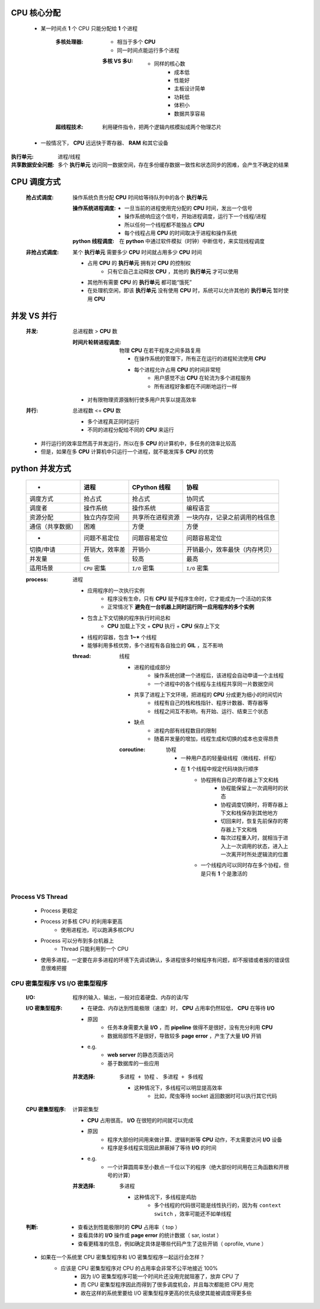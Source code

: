 CPU 核心分配
=============
    - 某一时间点 **1** 个 CPU 只能分配给 **1** 个进程

        :多核处理器:
            - 相当于多个 **CPU**
            - 同一时间点能运行多个进程
            
            :多核 VS 多U:
                - 同样的核心数
                    - 成本低
                    - 性能好
                    - 主板设计简单
                    - 功耗低
                    - 体积小
                    - 数据共享容易
        :超线程技术: 利用硬件指令，把两个逻辑内核模拟成两个物理芯片

    - 一般情况下， **CPU** 远远快于寄存器、 **RAM** 和其它设备


:执行单元: 进程/线程
:共享数据安全问题: 多个 **执行单元** 访问同一数据空间，存在多份缓存数据一致性和状态同步的困难，会产生不确定的结果


CPU 调度方式
==============
    :抢占式调度: 操作系统负责分配 **CPU** 时间给等待队列中的各个 **执行单元**

        :操作系统进程调度:
            - 一旦当前的进程使用完分配的 **CPU** 时间，发出一个信号
            - 操作系统响应这个信号，开始进程调度，运行下一个线程/进程
            - 所以任何一个线程都不能独占 **CPU**
            - 每个线程占用 **CPU** 的时间取决于进程和操作系统
        :**python** 线程调度: 在 **python** 中通过软件模拟（时钟）中断信号，来实现线程调度

    :非抢占式调度: 某个 **执行单元** 需要多少 **CPU** 时间就占用多少 **CPU** 时间

        - 占用 **CPU** 的 **执行单元** 拥有对 **CPU** 的控制权
            - 只有它自己主动释放 **CPU** ，其他的 **执行单元** 才可以使用
        - 其他所有需要 **CPU** 的 **执行单元** 都可能“饿死”
        - 在处理机空闲，即该 **执行单元** 没有使用 **CPU** 时，系统可以允许其他的 **执行单元** 暂时使用 **CPU**


并发 VS 并行
=============
    :并发: 总进程数 > **CPU** 数

        :时间片轮转进程调度: 物理 **CPU** 在若干程序之间多路复用

            - 在操作系统的管理下，所有正在运行的进程轮流使用 **CPU**
            - 每个进程允许占用 **CPU** 的时间非常短
                - 用户感觉不出 **CPU** 在轮流为多个进程服务
                - 所有进程好象都在不间断地运行一样
        
        - 对有限物理资源强制行使多用户共享以提高效率
    :并行: 总进程数 <= **CPU** 数

        - 多个进程真正同时运行
        - 不同的进程分配给不同的 **CPU** 来运行

    - 并行运行的效率显然高于并发运行，所以在多 **CPU** 的计算机中，多任务的效率比较高
    - 但是，如果在多 **CPU** 计算机中只运行一个进程，就不能发挥多 **CPU** 的优势


python 并发方式
===================
    .. image:: process.png

    =================  =====================  ==========================  =====
     -                   进程                    **CPython** 线程            协程
    =================  =====================  ==========================  =====
    调度方式              抢占式                  抢占式                       协同式
    调度者                操作系统                操作系统                     编程语言
    资源分配              独立内存空间             共享所在进程资源               一块内存，记录之前调用的栈信息
    通信（共享数据）       困难                    方便                         方便
     -                   问题不易定位             问题容易定位                  问题容易定位
    切换/申请             开销大，效率差           开销小                       开销最小，效率最快（内存拷贝）
    并发量                低                     较高                         最高
    适用场景              ``CPU`` 密集            ``I/O`` 密集                ``I/O`` 密集
    =================  =====================  ==========================  =====

    :process: 进程

        - 应用程序的一次执行实例
            - 程序没有生命，只有 **CPU** 赋予程序生命时，它才能成为一个活动的实体
            - 正常情况下 **避免在一台机器上同时运行同一应用程序的多个实例**
        - 包含上下文切换的程序执行时间总和
            - **CPU** 加载上下文 + **CPU** 执行 + **CPU** 保存上下文
        - 线程的容器，包含 **1~*** 个线程
        - 能够利用多核优势，多个进程有各自独立的 **GIL** ，互不影响

        :thread: 线程

            - 进程的组成部分
                - 操作系统创建一个进程后，该进程会自动申请一个主线程
                - 一个进程中的各个线程与主线程共享同一片数据空间
            - 共享了进程上下文环境，把进程的 **CPU** 分成更为细小的时间切片
                - 线程有自己的栈和栈指针、程序计数器、寄存器等
                - 线程之间互不影响，有开始、运行、结束三个状态
            - 缺点
                - 进程内部有线程数目的限制
                - 随着并发量的增加，线程生成和切换的成本也变得昂贵

            :coroutine: 协程

                - 一种用户态的轻量级线程（微线程、纤程）
                - 在 **1** 个线程中规定代码块执行顺序
                    - 协程拥有自己的寄存器上下文和栈
                        - 协程能保留上一次调用时的状态
                        - 协程调度切换时，将寄存器上下文和栈保存到其他地方
                        - 切回来时，恢复先前保存的寄存器上下文和栈
                        - 每次过程重入时，就相当于进入上一次调用的状态，进入上一次离开时所处逻辑流的位置
                    - 一个线程内可以同时存在多个协程，但是只有 **1** 个是激活的


Process VS Thread
------------------
    - Process 更稳定
    - Process 对多核 CPU 的利用率更高
        - 使用进程池，可以跑满多核CPU
    - Process 可以分布到多台机器上
        - Thread 只能利用到一个 CPU
    - 使用多进程，一定要在非多进程的环境下先调试确认，多进程很多时候程序有问题，却不报错或者报的错误信息很难把握


CPU 密集型程序 VS I/O 密集型程序
-----------------------------
    :I/O: 程序的输入、输出，一般对应着硬盘、内存的读/写
    :I/O 密集型程序:
        - 在硬盘、内存达到性能极限（速度）时， **CPU** 占用率仍然较低， **CPU** 在等待 **I/O**
        - 原因
            - 任务本身需要大量 **I/O** ，而 **pipeline** 做得不是很好，没有充分利用 **CPU**
            - 数据局部性不是很好，导致较多 **page error** ，产生了大量 **I/O** 开销
        - e.g.
            - **web server** 的静态页面访问
            - 基于数据库的一些应用
        :并发选择: ``多进程 + 协程`` 、 ``多进程 + 多线程``

            - 这种情况下，多线程可以明显提高效率
                - 比如，爬虫等待 socket 返回数据时可以执行其它代码
    :CPU 密集型程序: 计算密集型

        - **CPU** 占用很高， **I/O** 在很短的时间就可以完成
        - 原因
            - 程序大部份时间用来做计算、逻辑判断等 **CPU** 动作，不太需要访问 **I/O** 设备
            - 程序是多线程实现因此屏蔽掉了等待 **I/O** 的时间
        - e.g.
            - 一个计算圆周率至小数点一千位以下的程序（绝大部份时间用在三角函数和开根号的计算）
        :并发选择: ``多进程``

            - 这种情况下，多线程是鸡肋
                - 多个线程的代码很可能是线性执行的，因为有 ``context switch`` ，效率可能还不如单线程
    :判断:
        - 查看达到性能极限时的 **CPU** 占用率（ top ）
        - 查看具体的 **I/O** 操作或 **page error** 的统计数据（ sar, iostat ）
        - 查看更精准的信息，例如确定具体是哪些代码产生了这些开销（ oprofile, vtune ）

    - 如果在一个系统里 CPU 密集型程序和 I/O 密集型程序一起运行会怎样？
        - 应该是 CPU 密集型程序对 CPU 的占用率会非常不公平地接近 100%
            - 因为 I/O 密集型程序可能一个时间片还没用完就阻塞了，放弃 CPU 了
            - 而 CPU 密集型程序因此而得到了很多调度机会，并且每次都能把 CPU 用完
            - 故在这样的系统里要给 I/O 密集型程序更高的优先级使其能被调度得更多些
